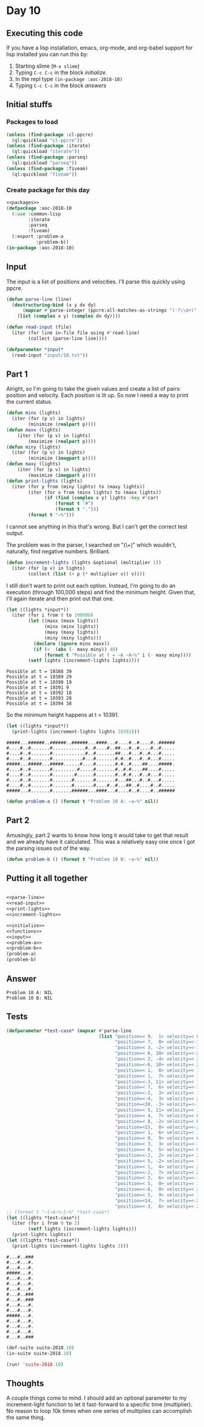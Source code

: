 #+STARTUP: indent contents
#+OPTIONS: num:nil toc:nil
* Day 10
** Executing this code
If you have a lisp installation, emacs, org-mode, and org-babel
support for lisp installed you can run this by:
1. Starting slime (=M-x slime=)
2. Typing =C-c C-c= in the block [[initialize][initialize]].
3. In the repl type =(in-package :aoc-2018-10)=
4. Typing =C-c C-c= in the block [[answers][answers]]
** Initial stuffs
*** Packages to load
#+NAME: packages
#+BEGIN_SRC lisp :results silent
  (unless (find-package :cl-ppcre)
    (ql:quickload "cl-ppcre"))
  (unless (find-package :iterate)
    (ql:quickload "iterate"))
  (unless (find-package :parseq)
    (ql:quickload "parseq"))
  (unless (find-package :fiveam)
    (ql:quickload "fiveam"))
#+END_SRC
*** Create package for this day
#+NAME: initialize
#+BEGIN_SRC lisp :noweb yes :results silent
  <<packages>>
  (defpackage :aoc-2018-10
    (:use :common-lisp
          :iterate
          :parseq
          :fiveam)
    (:export :problem-a
             :problem-b))
  (in-package :aoc-2018-10)
#+END_SRC
** Input
The input is a list of positions and velocities. I'll parse this
quickly using ppcre.
#+NAME: parse-line
#+BEGIN_SRC lisp :results silent
  (defun parse-line (line)
    (destructuring-bind (x y dx dy)
        (mapcar #'parse-integer (ppcre:all-matches-as-strings "(-?\\d+)" line))
      (list (complex x y) (complex dx dy))))
#+END_SRC
#+NAME: read-input
#+BEGIN_SRC lisp :results silent
  (defun read-input (file)
    (iter (for line in-file file using #'read-line)
          (collect (parse-line line))))
#+END_SRC
#+NAME: input
#+BEGIN_SRC lisp :noweb yes :results silent
  (defparameter *input*
    (read-input "input/10.txt"))
#+END_SRC
** Part 1
Alright, so I'm going to take the given values and create a list of
pairs: position and velocity. Each position is lit up. So now I need a
way to print the current status.
#+NAME: print-lights
#+BEGIN_SRC lisp :results silent
  (defun minx (lights)
    (iter (for (p v) in lights)
          (minimize (realpart p))))
  (defun maxx (lights)
      (iter (for (p v) in lights)
          (maximize (realpart p))))
  (defun miny (lights)
    (iter (for (p v) in lights)
          (minimize (imagpart p))))
  (defun maxy (lights)
      (iter (for (p v) in lights)
          (maximize (imagpart p))))
  (defun print-lights (lights)
    (iter (for y from (miny lights) to (maxy lights))
          (iter (for x from (minx lights) to (maxx lights))
                (if (find (complex x y) lights :key #'car)
                    (format t "#")
                    (format t ".")))
          (format t "~%")))
#+END_SRC
I cannot see anything in this that's wrong. But I can't get the
correct test output.

The problem was in the parser, I searched on "(\\d+)" which wouldn't,
naturally, find negative numbers. Brilliant.
#+NAME: increment-lights
#+BEGIN_SRC lisp :results silent
  (defun increment-lights (lights &optional (multiplier 1))
    (iter (for (p v) in lights)
          (collect (list (+ p (* multiplier v)) v))))
#+END_SRC
I still don't want to print out each option. Instead, I'm going to do
an execution (through 100,000 steps) and find the minimum
height. Given that, I'll again iterate and then print out that one.
#+BEGIN_SRC lisp :results output :exports both
  (let ((lights *input*))
    (iter (for i from 0 to 100000)
          (let ((maxx (maxx lights))
                (minx (minx lights))
                (maxy (maxy lights))
                (miny (miny lights)))
            (declare (ignore minx maxx))
            (if (<  (abs (- maxy miny)) 40)
                (format t "Possible at t = ~A ~A~%" i (- maxy miny))))
          (setf lights (increment-lights lights))))
#+END_SRC

#+RESULTS:
: Possible at t = 10388 39
: Possible at t = 10389 29
: Possible at t = 10390 19
: Possible at t = 10391 9
: Possible at t = 10392 18
: Possible at t = 10393 28
: Possible at t = 10394 38

So the minimum height happens at t = 10391.

#+BEGIN_SRC lisp :results output :exports both
  (let ((lights *input*))
    (print-lights (increment-lights lights 10391)))
#+END_SRC

#+RESULTS:
#+begin_example
#####...######..######..######...####...#....#..#....#..######
#....#..#.......#............#..#....#..##...#..#....#..#.....
#....#..#.......#............#..#.......##...#...#..#...#.....
#....#..#.......#...........#...#.......#.#..#...#..#...#.....
#####...#####...#####......#....#.......#.#..#....##....#####.
#....#..#.......#.........#.....#.......#..#.#....##....#.....
#....#..#.......#........#......#.......#..#.#...#..#...#.....
#....#..#.......#.......#.......#.......#...##...#..#...#.....
#....#..#.......#.......#.......#....#..#...##..#....#..#.....
#####...#.......#.......######...####...#....#..#....#..######
#+end_example

#+NAME: problem-a
#+BEGIN_SRC lisp :noweb yes :results silent
  (defun problem-a () (format t "Problem 10 A: ~a~%" nil))
#+END_SRC
** Part 2
Amusingly, part 2 wants to know how long it would take to get that
result and we already have it calculated. This was a relatively easy
one once I got the parsing issues out of the way.
#+NAME: problem-b
#+BEGIN_SRC lisp :noweb yes :results silent
  (defun problem-b () (format t "Problem 10 B: ~a~%" nil))
#+END_SRC
** Putting it all together
#+NAME: structs
#+BEGIN_SRC lisp :noweb yes :results silent

#+END_SRC
#+NAME: functions
#+BEGIN_SRC lisp :noweb yes :results silent
  <<parse-line>>
  <<read-input>>
  <<print-lights>>
  <<increment-lights>>
#+END_SRC
#+NAME: answers
#+BEGIN_SRC lisp :results output :exports both :noweb yes :tangle 2018.10.lisp
  <<initialize>>
  <<functions>>
  <<input>>
  <<problem-a>>
  <<problem-b>>
  (problem-a)
  (problem-b)
#+END_SRC
** Answer
#+RESULTS: answers
: Problem 10 A: NIL
: Problem 10 B: NIL
** Tests
#+BEGIN_SRC lisp :results output :exports both
  (defparameter *test-case* (mapcar #'parse-line
                                    (list "position=< 9,  1> velocity=< 0,  2>"
                                          "position=< 7,  0> velocity=<-1,  0>"
                                          "position=< 3, -2> velocity=<-1,  1>"
                                          "position=< 6, 10> velocity=<-2, -1>"
                                          "position=< 2, -4> velocity=< 2,  2>"
                                          "position=<-6, 10> velocity=< 2, -2>"
                                          "position=< 1,  8> velocity=< 1, -1>"
                                          "position=< 1,  7> velocity=< 1,  0>"
                                          "position=<-3, 11> velocity=< 1, -2>"
                                          "position=< 7,  6> velocity=<-1, -1>"
                                          "position=<-2,  3> velocity=< 1,  0>"
                                          "position=<-4,  3> velocity=< 2,  0>"
                                          "position=<10, -3> velocity=<-1,  1>"
                                          "position=< 5, 11> velocity=< 1, -2>"
                                          "position=< 4,  7> velocity=< 0, -1>"
                                          "position=< 8, -2> velocity=< 0,  1>"
                                          "position=<15,  0> velocity=<-2,  0>"
                                          "position=< 1,  6> velocity=< 1,  0>"
                                          "position=< 8,  9> velocity=< 0, -1>"
                                          "position=< 3,  3> velocity=<-1,  1>"
                                          "position=< 0,  5> velocity=< 0, -1>"
                                          "position=<-2,  2> velocity=< 2,  0>"
                                          "position=< 5, -2> velocity=< 1,  2>"
                                          "position=< 1,  4> velocity=< 2,  1>"
                                          "position=<-2,  7> velocity=< 2, -2>"
                                          "position=< 3,  6> velocity=<-1, -1>"
                                          "position=< 5,  0> velocity=< 1,  0>"
                                          "position=<-6,  0> velocity=< 2,  0>"
                                          "position=< 5,  9> velocity=< 1, -2>"
                                          "position=<14,  7> velocity=<-2,  0>"
                                          "position=<-3,  6> velocity=< 2, -1>")))
  ;; (format t "~{~A~%~}~%" *test-case*)
  (let ((lights *test-case*))
    (iter (for i from 0 to 2)
          (setf lights (increment-lights lights)))
    (print-lights lights))
  (let ((lights *test-case*))
    (print-lights (increment-lights lights 3)))
#+END_SRC

#+RESULTS:
#+begin_example
#...#..###
#...#...#.
#...#...#.
#####...#.
#...#...#.
#...#...#.
#...#...#.
#...#..###
#...#..###
#...#...#.
#...#...#.
#####...#.
#...#...#.
#...#...#.
#...#...#.
#...#..###
#+end_example

#+NAME: tests
#+BEGIN_SRC lisp :results output
  (def-suite suite-2018.10)
  (in-suite suite-2018.10)

  (run! 'suite-2018.10)
#+END_SRC
** Thoughts
A couple things come to mind. I should add an optional parameter to my
increment-light function to let it fast-forward to a specific time
(multiplier). No reason to loop 10k times when one series of
multiplies can accomplish the same thing.
